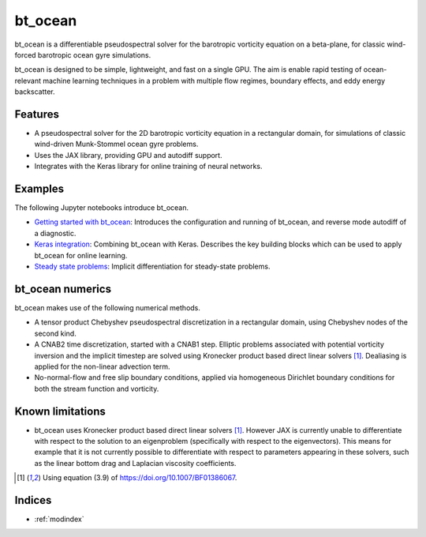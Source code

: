 bt_ocean
========

bt_ocean is a differentiable pseudospectral solver for the barotropic vorticity
equation on a beta-plane, for classic wind-forced barotropic ocean gyre
simulations.

bt_ocean is designed to be simple, lightweight, and fast on a single GPU. The
aim is enable rapid testing of ocean-relevant machine learning techniques in a
problem with multiple flow regimes, boundary effects, and eddy energy
backscatter.

Features
--------

- A pseudospectral solver for the 2D barotropic vorticity equation in a
  rectangular domain, for simulations of classic wind-driven Munk-Stommel ocean
  gyre problems.
- Uses the JAX library, providing GPU and autodiff support.
- Integrates with the Keras library for online training of neural networks.

Examples
--------

The following Jupyter notebooks introduce bt_ocean.

- `Getting started with bt_ocean <examples/0_getting_started.ipynb>`__:
  Introduces the configuration and running of bt_ocean, and reverse mode
  autodiff of a diagnostic.
- `Keras integration <examples/1_keras_integration.ipynb>`__: Combining
  bt_ocean with Keras. Describes the key building blocks which can be used to
  apply bt_ocean for online learning.
- `Steady state problems <examples/2_steady_state.ipynb>`__: Implicit
  differentiation for steady-state problems.

bt_ocean numerics
-----------------

bt_ocean makes use of the following numerical methods.

- A tensor product Chebyshev pseudospectral discretization in a rectangular
  domain, using Chebyshev nodes of the second kind.
- A CNAB2 time discretization, started with a CNAB1 step. Elliptic problems
  associated with potential vorticity inversion and the implicit timestep are
  solved using Kronecker product based direct linear solvers [1]_. Dealiasing
  is applied for the non-linear advection term.
- No-normal-flow and free slip boundary conditions, applied via homogeneous
  Dirichlet boundary conditions for both the stream function and vorticity.

Known limitations
-----------------

- bt_ocean uses Kronecker product based direct linear solvers [1]_. However JAX
  is currently unable to differentiate with respect to the solution to an
  eigenproblem (specifically with respect to the eigenvectors). This means for
  example that it is not currently possible to differentiate with respect to
  parameters appearing in these solvers, such as the linear bottom drag and
  Laplacian viscosity coefficients.

.. [1] Using equation (3.9) of https://doi.org/10.1007/BF01386067.

Indices
-------

* :ref:`modindex`
